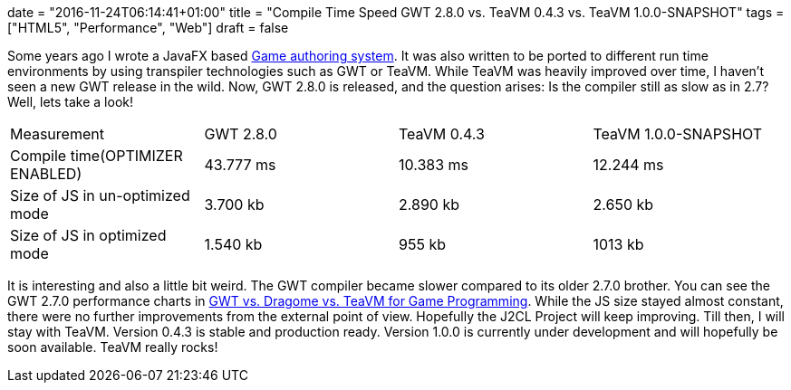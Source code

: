 +++
date = "2016-11-24T06:14:41+01:00"
title = "Compile Time Speed GWT 2.8.0 vs. TeaVM 0.4.3 vs. TeaVM 1.0.0-SNAPSHOT"
tags = ["HTML5", "Performance", "Web"]
draft = false
+++

Some years ago I wrote a JavaFX based http://www.mirkosertic.de/wordpress/blog-post/a-javafx-based-game-authoring-system/[Game authoring system]. It was also written to be ported to different run time environments by using transpiler technologies such as GWT or TeaVM. While TeaVM was heavily improved over time, I haven't seen a new GWT release in the wild. Now, GWT 2.8.0 is released, and the question arises: Is the compiler still as slow as in 2.7? Well, lets take a look!

|===
| Measurement| GWT 2.8.0| TeaVM 0.4.3| TeaVM 1.0.0-SNAPSHOT
| Compile time(OPTIMIZER ENABLED)| 43.777 ms| 10.383 ms| 12.244 ms
| Size of JS in un-optimized mode| 3.700 kb| 2.890 kb| 2.650 kb
| Size of JS in optimized mode| 1.540 kb| 955 kb| 1013 kb
|===

It is interesting and also a little bit weird. The GWT compiler became slower compared to its older 2.7.0 brother. You can see the GWT 2.7.0 performance charts in http://www.mirkosertic.de/wordpress/blog-post/gwt-vs-dragome-vs-teavm-for-game-programming/[GWT vs. Dragome vs. TeaVM for Game Programming]. While the JS size stayed almost constant, there were no further improvements from the external point of view. Hopefully the J2CL Project will keep improving. Till then, I will stay with TeaVM. Version 0.4.3 is stable and production ready. Version 1.0.0 is currently under development and will hopefully be soon available. TeaVM really rocks!